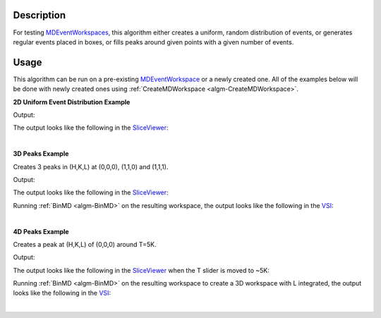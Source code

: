 .. algorithm::

.. summary::

.. alias::

.. properties::

Description
-----------

For testing `MDEventWorkspaces <http://www.mantidproject.org/MDEventWorkspace>`_,
this algorithm either creates a uniform, random distribution of events, or generates
regular events placed in boxes, or fills peaks around given points with a given
number of events.

Usage
-----

This algorithm can be run on a pre-existing `MDEventWorkspace <http://www.mantidproject.org/MDEventWorkspace>`_
or a newly created one. All of the examples below will be done with newly created ones
using :ref:`CreateMDWorkspace <algm-CreateMDWorkspace>`.

**2D Uniform Event Distribution Example**

.. testcode:: Uniform2dEx

    ws = CreateMDWorkspace(Dimensions='2', EventType='MDEvent', Extents='-10,10,-10,10',
                           Names='Q_lab_x,Q_lab_y', Units='A,B')
    FakeMDEventData(ws, UniformParams="1000000")
    print "Number of events =", ws.getNEvents()

Output:

.. testoutput:: Uniform2dEx

    Number of events = 1000000

The output looks like the following in the `SliceViewer <http://www.mantidproject.org/MantidPlot:_SliceViewer>`_:

.. image:: /images/FakeMDEventData_Uniform2D.png
    :alt: Uniform 2D FakeMDEventData

|

**3D Peaks Example**

Creates 3 peaks in (H,K,L) at (0,0,0), (1,1,0) and (1,1,1).

.. testcode:: Peaks3dEx

    ws = CreateMDWorkspace(Dimensions='3', Extents='-3,3,-3,3,-3,3', Names='h,k,l',
                           Units='rlu,rlu,rlu', SplitInto='4')
    FakeMDEventData(ws, PeakParams='10000,1,1,1,0.1', RandomSeed='63759', RandomizeSignal='1')
    FakeMDEventData(ws, PeakParams='100000,0,0,0,0.1', RandomSeed='63759', RandomizeSignal='1')
    FakeMDEventData(ws, PeakParams='40000,1,1,0,0.1', RandomSeed='63759', RandomizeSignal='1')
    print "Number of events =", ws.getNEvents()

Output:

.. testoutput:: Peaks3dEx

    Number of events = 150000

The output looks like the following in the `SliceViewer <http://www.mantidproject.org/MantidPlot:_SliceViewer>`_:

.. image:: /images/FakeMDEventData_Peaks3D.png
    :alt: Peaks 3D FakeMDEventData

Running :ref:`BinMD <algm-BinMD>`
on the resulting workspace, the output looks like the following in the `VSI <http://www.mantidproject.org/VatesSimpleInterface_v2>`_:

.. image:: /images/FakeMDEventData_Peaks3D_VSI.png
    :alt: Peaks 3D FakeMDEventData in VSI
    :scale: 75%

|

**4D Peaks Example**

Creates a peak at (H,K,L) of (0,0,0) around T=5K.

.. testcode:: Peaks4dEx

    ws = CreateMDWorkspace(Dimensions='4', Extents='-1,1,-1,1,-1,1,0,10', Names='H,K,L,T', Units='rlu,rlu,rlu,K',
                           SplitInto='2', SplitThreshold='50')
    FakeMDEventData(ws, PeakParams='1e+06,0,0,0,5,0.2', RandomSeed='3873875')
    print "Number of events =", ws.getNEvents()

Output:

.. testoutput:: Peaks4dEx

    Number of events = 1000000

The output looks like the following in the `SliceViewer <http://www.mantidproject.org/MantidPlot:_SliceViewer>`_ when
the T slider is moved to ~5K:

.. image:: /images/FakeMDEventData_Peaks4D.png
    :alt: Peaks 4D FakeMDEventData

Running :ref:`BinMD <algm-BinMD>`
on the resulting workspace to create a 3D workspace with L integrated, the output looks like the following in the
`VSI <http://www.mantidproject.org/VatesSimpleInterface_v2>`_:

.. image:: /images/FakeMDEventData_Peaks4D_as_3D_VSI.png
    :alt: Peaks 4D FakeMDEventData as 3D in VSI
    :scale: 75%

|

.. categories::
